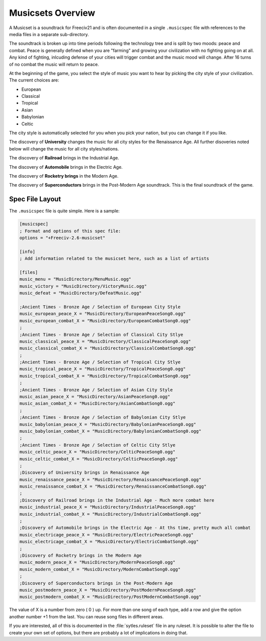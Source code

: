 Musicsets Overview
******************

A Musicset is a soundtrack for Freeciv21 and is often documented in a single :literal:`.musicspec` file with
references to the media files in a separate sub-directory.

The soundtrack is broken up into time periods following the technology tree and is split by two moods: peace
and combat. Peace is generally defined when you are "farming" and growing your civilization with no fighting
going on at all. Any kind of fighting, inlcuding defense of your cities will trigger combat and the music mood
will change. After 16 turns of no combat the music will return to peace.

At the beginning of the game, you select the style of music you want to hear by picking the city style of your
civilization. The current choices are:

* European
* Classical
* Tropical
* Asian
* Babylonian
* Celtic

The city style is automatically selected for you when you pick your nation, but you can change it if you like.

The discovery of :strong:`University` changes the music for all city styles for the Renaissance Age. All further
disoveries noted below will change the music for all city styles/nations.

The discovery of :strong:`Railroad` brings in the Industrial Age.

The discovery of :strong:`Automobile` brings in the Electric Age.

The discovery of :strong:`Rocketry brings` in the Modern Age.

The discovery of :strong:`Superconductors` brings in the Post-Modern Age soundtrack. This is the final
soundtrack of the game.


Spec File Layout
================

The :literal:`.musicspec` file is quite simple. Here is a sample:

.. code-block:: ini

  [musicspec]
  ; Format and options of this spec file:
  options = "+Freeciv-2.6-musicset"

  [info]
  ; Add information related to the musicset here, such as a list of artists

  [files]
  music_menu = "MusicDirectory/MenuMusic.ogg"
  music_victory = "MusicDirectory/VictoryMusic.ogg"
  music_defeat = "MusicDirectory/DefeatMusic.ogg"

  ;Ancient Times - Bronze Age / Selection of European City Style
  music_european_peace_X = "MusicDirectory/EuropeanPeaceSong0.ogg"
  music_european_combat_X = "MusicDirectory/EuropeanCombatSong0.ogg"
  ;
  ;Ancient Times - Bronze Age / Selection of Classical City Stlye
  music_classical_peace_X = "MusicDirectory/ClassicalPeaceSong0.ogg"
  music_classical_combat_X = "MusicDirectory/ClassicalCombatSong0.ogg"
  ;
  ;Ancient Times - Bronze Age / Selection of Tropical City Stlye
  music_tropical_peace_X = "MusicDirectory/TropicalPeaceSong0.ogg"
  music_tropical_combat_X = "MusicDirectory/TropicalCombatSong0.ogg"
  ;
  ;Ancient Times - Bronze Age / Selection of Asian City Style
  music_asian_peace_X = "MusicDirectory/AsianPeaceSong0.ogg"
  music_asian_combat_X = "MusicDirectory/AsianCombatSong0.ogg"
  ;
  ;Ancient Times - Bronze Age / Selection of Babylonian City Stlye
  music_babylonian_peace_X = "MusicDirectory/BabylonianPeaceSong0.ogg"
  music_babylonian_combat_X = "MusicDirectory/BabylonianCombatSong0.ogg"
  ;
  ;Ancient Times - Bronze Age / Selection of Celtic City Stlye
  music_celtic_peace_X = "MusicDirectory/CelticPeaceSong0.ogg"
  music_celtic_combat_X = "MusicDirectory/CelticPeaceSong0.ogg"
  ;
  ;Discovery of University brings in Renaissance Age
  music_renaissance_peace_X = "MusicDirectory/RenaissancePeaceSong0.ogg"
  music_renaissance_combat_X = "MusicDirectory/RenaissanceCombatSong0.ogg"
  ;
  ;Discovery of Railroad brings in the Industrial Age - Much more combat here
  music_industrial_peace_X = "MusicDirectory/IndustrialPeaceSong0.ogg"
  music_industrial_combat_X = "MusicDirectory/IndustrialCombatSong0.ogg"
  ;
  ;Discovery of Automobile brings in the Electric Age - At ths time, pretty much all combat
  music_electricage_peace_X = "MusicDirectory/ElectricPeaceSong0.ogg"
  music_electricage_combat_X = "MusicDirectory/ElectricCombatSong0.ogg"
  ;
  ;Discovery of Rocketry brings in the Modern Age
  music_modern_peace_X = "MusicDirectory/ModernPeaceSong0.ogg"
  music_modern_combat_X = "MusicDirectory/ModernCombatSong0.ogg"
  ;
  ;Discovery of Superconductors brings in the Post-Modern Age
  music_postmodern_peace_X = "MusicDirectory/PostModernPeaceSong0.ogg"
  music_postmodern_combat_X = "MusicDirectory/PostModernCombatSong0.ogg"


The value of X is a number from zero ( 0 ) up. For more than one song of each type, add a row and give the
option another number +1 from the last.  You can reuse song files in different areas.

If you are interested, all of this is documented in the  :file:`sytles.ruleset` file in any ruleset. It is
possible to alter the file to create your own set of options, but there are probably a lot of implications
in doing that.
